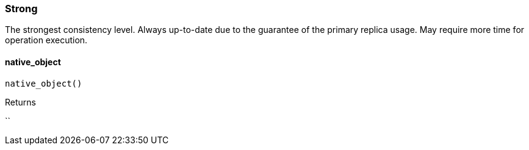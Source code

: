 [#_Strong]
=== Strong

The strongest consistency level. Always up-to-date due to the guarantee of the primary replica usage. May require more time for operation execution.

// tag::methods[]
[#_Strong_native_object_]
==== native_object

[source,python]
----
native_object()
----



[caption=""]
.Returns
``

// end::methods[]

